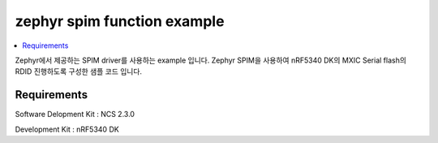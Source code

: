 zephyr spim function example
##########################

.. contents::
   :local:
   :depth: 2

Zephyr에서 제공하는 SPIM driver를 사용하는 example 입니다. Zephyr SPIM을 사용하여 nRF5340 DK의 MXIC Serial flash의 RDID 진행하도록 구성한 샘플 코드 입니다.


Requirements
************

Software Delopment Kit : NCS 2.3.0

Development Kit : nRF5340 DK